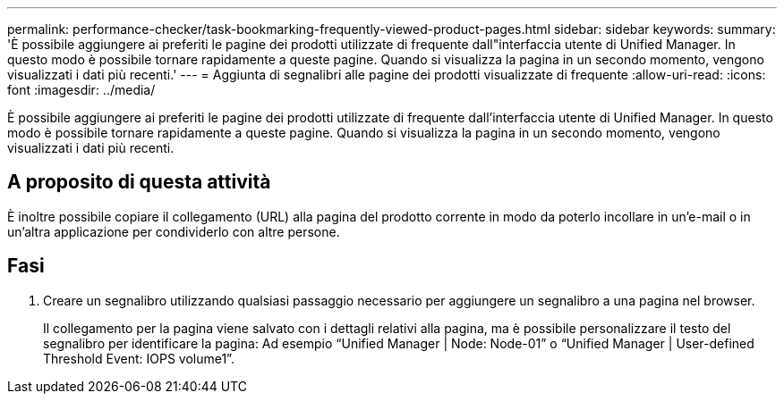 ---
permalink: performance-checker/task-bookmarking-frequently-viewed-product-pages.html 
sidebar: sidebar 
keywords:  
summary: 'È possibile aggiungere ai preferiti le pagine dei prodotti utilizzate di frequente dall"interfaccia utente di Unified Manager. In questo modo è possibile tornare rapidamente a queste pagine. Quando si visualizza la pagina in un secondo momento, vengono visualizzati i dati più recenti.' 
---
= Aggiunta di segnalibri alle pagine dei prodotti visualizzate di frequente
:allow-uri-read: 
:icons: font
:imagesdir: ../media/


[role="lead"]
È possibile aggiungere ai preferiti le pagine dei prodotti utilizzate di frequente dall'interfaccia utente di Unified Manager. In questo modo è possibile tornare rapidamente a queste pagine. Quando si visualizza la pagina in un secondo momento, vengono visualizzati i dati più recenti.



== A proposito di questa attività

È inoltre possibile copiare il collegamento (URL) alla pagina del prodotto corrente in modo da poterlo incollare in un'e-mail o in un'altra applicazione per condividerlo con altre persone.



== Fasi

. Creare un segnalibro utilizzando qualsiasi passaggio necessario per aggiungere un segnalibro a una pagina nel browser.
+
Il collegamento per la pagina viene salvato con i dettagli relativi alla pagina, ma è possibile personalizzare il testo del segnalibro per identificare la pagina: Ad esempio "`Unified Manager | Node: Node-01`" o "`Unified Manager | User-defined Threshold Event: IOPS volume1`".


